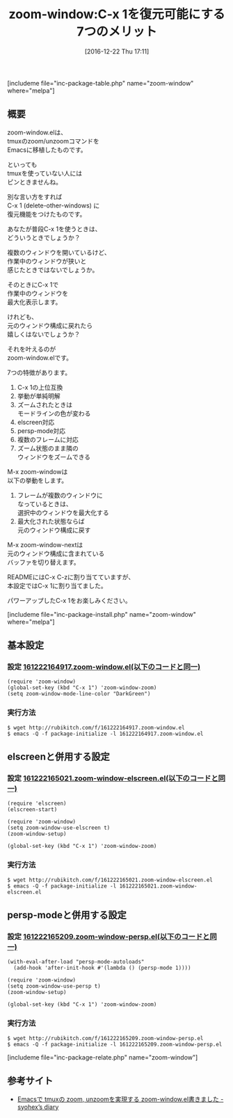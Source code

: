#+BLOG: rubikitch
#+POSTID: 1863
#+DATE: [2016-12-22 Thu 17:11]
#+PERMALINK: zoom-window
#+OPTIONS: toc:nil num:nil todo:nil pri:nil tags:nil ^:nil \n:t -:nil tex:nil ':nil
#+ISPAGE: nil
#+DESCRIPTION:
# (progn (erase-buffer)(find-file-hook--org2blog/wp-mode))
#+BLOG: rubikitch
#+CATEGORY:   ウィンドウ構成切り替え
#+EL_PKG_NAME: zoom-window
#+TAGS: 標準コマンド強化, 
#+EL_TITLE: 
#+EL_TITLE0: C-x 1を復元可能にする7つのメリット
#+EL_URL: 
#+begin: org2blog
#+TITLE: zoom-window:C-x 1を復元可能にする7つのメリット
[includeme file="inc-package-table.php" name="zoom-window" where="melpa"]

#+end:
** 概要
zoom-window.elは、
tmuxのzoom/unzoomコマンドを
Emacsに移植したものです。

といっても
tmuxを使っていない人には
ピンときませんね。

別な言い方をすれば
C-x 1 (delete-other-windows) に
復元機能をつけたものです。

あなたが普段C-x 1を使うときは、
どういうときでしょうか？

複数のウィンドウを開いているけど、
作業中のウィンドウが狭いと
感じたときではないでしょうか。

そのときにC-x 1で
作業中のウィンドウを
最大化表示します。

けれども、
元のウィンドウ構成に戻れたら
嬉しくはないでしょうか？

それを叶えるのが
zoom-window.elです。

7つの特徴があります。
1. C-x 1の上位互換
2. 挙動が単純明解
3. ズームされたときは
   モードラインの色が変わる
4. elscreen対応
5. persp-mode対応
6. 複数のフレームに対応
7. ズーム状態のまま隣の
   ウィンドウをズームできる

M-x zoom-windowは
以下の挙動をします。

1. フレームが複数のウィンドウに
   なっているときは、
   選択中のウィンドウを最大化する
2. 最大化された状態ならば
   元のウィンドウ構成に戻す

M-x zoom-window-nextは
元のウィンドウ構成に含まれている
バッファを切り替えます。

READMEにはC-x C-zに割り当てていますが、
本設定ではC-x 1に割り当てました。

パワーアップしたC-x 1をお楽しみください。

[includeme file="inc-package-install.php" name="zoom-window" where="melpa"]
** 基本設定
*** 設定 [[http://rubikitch.com/f/161222164917.zoom-window.el][161222164917.zoom-window.el(以下のコードと同一)]]
#+BEGIN: include :file "/r/sync/junk/161222/161222164917.zoom-window.el"
#+BEGIN_SRC fundamental
(require 'zoom-window)
(global-set-key (kbd "C-x 1") 'zoom-window-zoom)
(setq zoom-window-mode-line-color "DarkGreen")
#+END_SRC

#+END:

*** 実行方法
#+BEGIN_EXAMPLE
$ wget http://rubikitch.com/f/161222164917.zoom-window.el
$ emacs -Q -f package-initialize -l 161222164917.zoom-window.el
#+END_EXAMPLE
** elscreenと併用する設定
*** 設定 [[http://rubikitch.com/f/161222165021.zoom-window-elscreen.el][161222165021.zoom-window-elscreen.el(以下のコードと同一)]]
#+BEGIN: include :file "/r/sync/junk/161222/161222165021.zoom-window-elscreen.el"
#+BEGIN_SRC fundamental
(require 'elscreen)
(elscreen-start)

(require 'zoom-window)
(setq zoom-window-use-elscreen t)
(zoom-window-setup)

(global-set-key (kbd "C-x 1") 'zoom-window-zoom)
#+END_SRC

#+END:

*** 実行方法
#+BEGIN_EXAMPLE
$ wget http://rubikitch.com/f/161222165021.zoom-window-elscreen.el
$ emacs -Q -f package-initialize -l 161222165021.zoom-window-elscreen.el
#+END_EXAMPLE
** persp-modeと併用する設定
*** 設定 [[http://rubikitch.com/f/161222165209.zoom-window-persp.el][161222165209.zoom-window-persp.el(以下のコードと同一)]]
#+BEGIN: include :file "/r/sync/junk/161222/161222165209.zoom-window-persp.el"
#+BEGIN_SRC fundamental
(with-eval-after-load "persp-mode-autoloads"
  (add-hook 'after-init-hook #'(lambda () (persp-mode 1))))

(require 'zoom-window)
(setq zoom-window-use-persp t)
(zoom-window-setup)

(global-set-key (kbd "C-x 1") 'zoom-window-zoom)
#+END_SRC

#+END:

*** 実行方法
#+BEGIN_EXAMPLE
$ wget http://rubikitch.com/f/161222165209.zoom-window-persp.el
$ emacs -Q -f package-initialize -l 161222165209.zoom-window-persp.el
#+END_EXAMPLE


[includeme file="inc-package-relate.php" name="zoom-window"]
** 参考サイト
- [[http://syohex.hatenablog.com/entry/20130914/1379166283][Emacsで tmuxの zoom, unzoomを実現する zoom-window.el書きました - syohex’s diary]]

# (progn (forward-line 1)(shell-command "screenshot-time.rb org_template" t))
